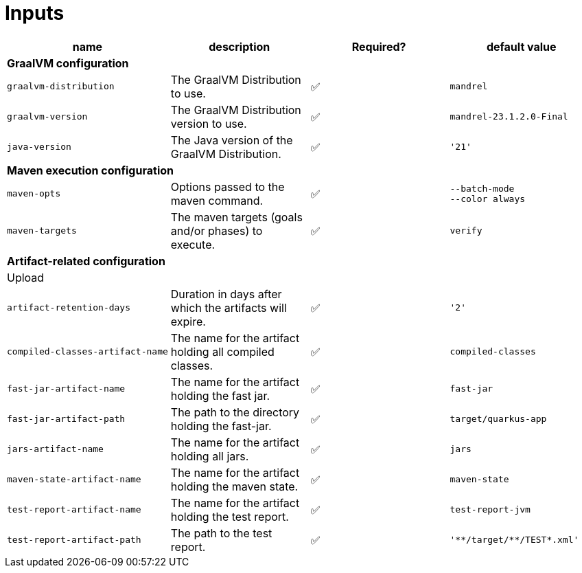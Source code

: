 = Inputs

[cols=4*,options=header]
|===
| name
| description
| Required?
| default value

4+^| **GraalVM configuration**

a|
----
graalvm-distribution
----
| The GraalVM Distribution to use.
| ✅
a|
----
mandrel
----

a|
----
graalvm-version
----
| The GraalVM Distribution version to use.
| ✅
a|
----
mandrel-23.1.2.0-Final
----

a|
----
java-version
----
| The Java version of the GraalVM Distribution.
| ✅
a|
----
'21'
----

4+^| **Maven execution configuration**

a|
----
maven-opts
----
| Options passed to the maven command.
| ✅
a|
----
--batch-mode
--color always
----

a|
----
maven-targets
----
| The maven targets (goals and/or phases) to execute.
| ✅
a|
----
verify
----

4+^| **Artifact-related configuration**

4+^| Upload

a|
----
artifact-retention-days
----
| Duration in days after which the artifacts will expire.
| ✅
a|
----
'2'
----

a|
----
compiled-classes-artifact-name
----
| The name for the artifact holding all compiled classes.
| ✅
a|
----
compiled-classes
----

a|
----
fast-jar-artifact-name
----
| The name for the artifact holding the fast jar.
| ✅
a|
----
fast-jar
----

a|
----
fast-jar-artifact-path
----
| The path to the directory holding the fast-jar.
| ✅
a|
----
target/quarkus-app
----

a|
----
jars-artifact-name
----
| The name for the artifact holding all jars.
| ✅
a|
----
jars
----

a|
----
maven-state-artifact-name
----
| The name for the artifact holding the maven state.
| ✅
a|
----
maven-state
----

a|
----
test-report-artifact-name
----
| The name for the artifact holding the test report.
| ✅
a|
----
test-report-jvm
----

a|
----
test-report-artifact-path
----
| The path to the test report.
| ✅
a|
----
'**/target/**/TEST*.xml'
----

|===